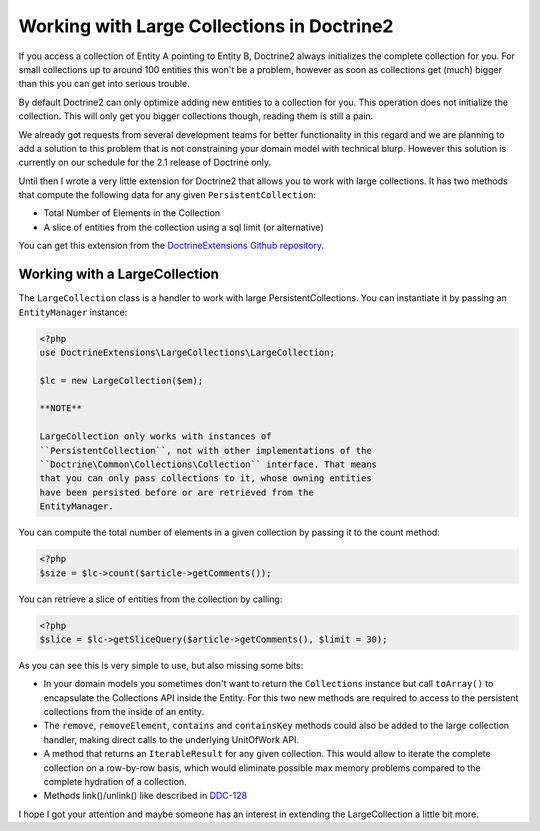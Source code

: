 Working with Large Collections in Doctrine2
===========================================

If you access a collection of Entity A pointing to Entity B,
Doctrine2 always initializes the complete collection for you. For
small collections up to around 100 entities this won't be a
problem, however as soon as collections get (much) bigger than this
you can get into serious trouble.

By default Doctrine2 can only optimize adding new entities to a
collection for you. This operation does not initialize the
collection. This will only get you bigger collections though,
reading them is still a pain.

We already got requests from several development teams for better
functionality in this regard and we are planning to add a solution
to this problem that is not constraining your domain model with
technical blurp. However this solution is currently on our schedule
for the 2.1 release of Doctrine only.

Until then I wrote a very little extension for Doctrine2 that
allows you to work with large collections. It has two methods that
compute the following data for any given ``PersistentCollection``:


-  Total Number of Elements in the Collection
-  A slice of entities from the collection using a sql limit (or
   alternative)

You can get this extension from the
`DoctrineExtensions Github repository <http://github.com/beberlei/DoctrineExtensions>`_.

Working with a LargeCollection
------------------------------

The ``LargeCollection`` class is a handler to work with large
PersistentCollections. You can instantiate it by passing an
``EntityManager`` instance:

.. code-block:: php

    <?php
    use DoctrineExtensions\LargeCollections\LargeCollection;
    
    $lc = new LargeCollection($em);

    **NOTE**

    LargeCollection only works with instances of
    ``PersistentCollection``, not with other implementations of the
    ``Doctrine\Common\Collections\Collection`` interface. That means
    that you can only pass collections to it, whose owning entities
    have been persisted before or are retrieved from the
    EntityManager.


You can compute the total number of elements in a given collection
by passing it to the count method:

.. code-block:: php

    <?php
    $size = $lc->count($article->getComments());

You can retrieve a slice of entities from the collection by
calling:

.. code-block:: php

    <?php
    $slice = $lc->getSliceQuery($article->getComments(), $limit = 30);

As you can see this is very simple to use, but also missing some
bits:


-  In your domain models you sometimes don't want to return the
   ``Collections`` instance but call ``toArray()`` to encapsulate the
   Collections API inside the Entity. For this two new methods are
   required to access to the persistent collections from the inside of
   an entity.
-  The ``remove``, ``removeElement``, ``contains`` and
   ``containsKey`` methods could also be added to the large collection
   handler, making direct calls to the underlying UnitOfWork API.
-  A method that returns an ``IterableResult`` for any given
   collection. This would allow to iterate the complete collection on
   a row-by-row basis, which would eliminate possible max memory
   problems compared to the complete hydration of a collection.
-  Methods link()/unlink() like described in
   `DDC-128 <http://www.doctrine-project.org/jira/browse/DDC-128>`_

I hope I got your attention and maybe someone has an interest in
extending the LargeCollection a little bit more.



.. author:: beberlei 
.. categories:: none
.. tags:: none
.. comments::
